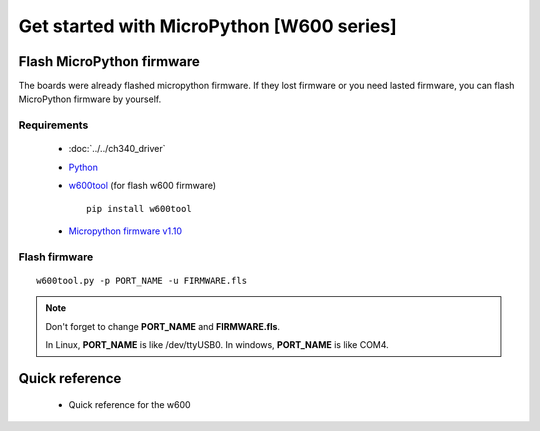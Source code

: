 Get started with MicroPython [W600 series]
=======================================================

Flash MicroPython firmware
----------------------------

The boards were already flashed micropython firmware.
If they lost firmware or you need lasted firmware, 
you can flash MicroPython firmware by yourself.

Requirements
************************

  * :doc:`../../ch340_driver`
  * `Python <https://www.python.org/downloads/>`_
  * `w600tool <https://github.com/wemos/w600tool>`_ (for flash w600 firmware)
    
    .. highlight:: bash

    ::

      pip install w600tool

  * `Micropython firmware v1.10 <http://www.winnermicro.com/upload/1/editor/1568709203932.zip>`_



Flash firmware
************************

.. highlight:: bash

::

  w600tool.py -p PORT_NAME -u FIRMWARE.fls



.. note::  
  Don't forget to change **PORT_NAME** and **FIRMWARE.fls**.
  
  In Linux, **PORT_NAME** is like /dev/ttyUSB0.
  In windows, **PORT_NAME** is like COM4.


Quick reference
-------------------------
  * Quick reference for the w600
  


